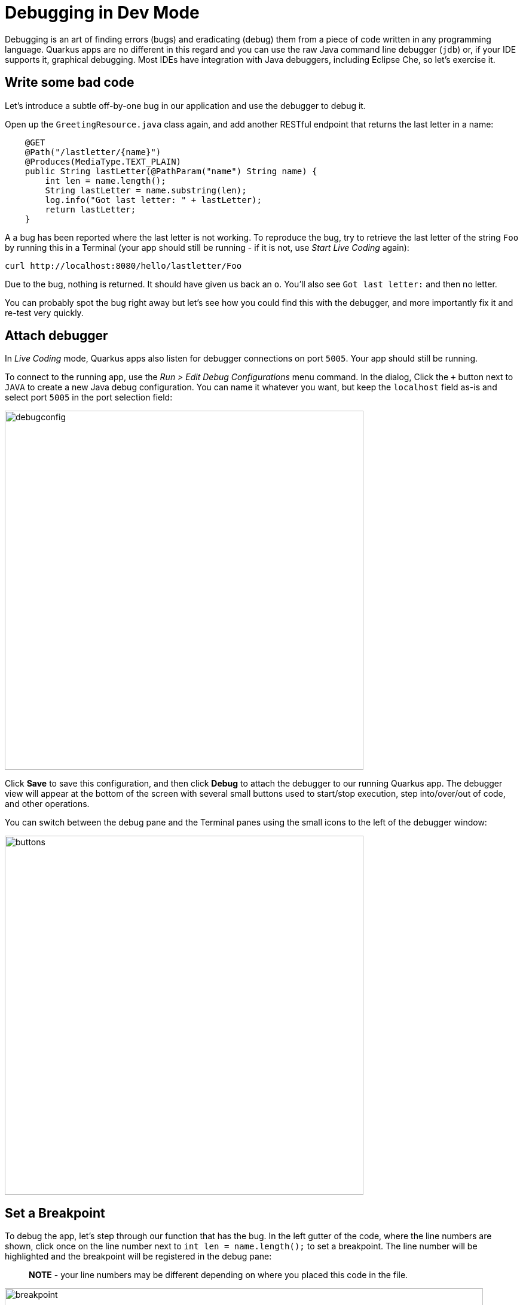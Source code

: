 = Debugging in Dev Mode
:experimental:

Debugging is an art of finding errors (bugs) and eradicating (debug) them from a piece of code written in any programming language. Quarkus apps are no different in this regard and you can use the raw Java command line debugger (`jdb`) or, if your IDE supports it, graphical debugging. Most IDEs have integration with Java debuggers, including Eclipse Che, so let's exercise it.

== Write some bad code

Let's introduce a subtle off-by-one bug in our application and use the debugger to debug it.

Open up the `GreetingResource.java` class again, and add another RESTful endpoint that returns the last letter in a name:

[source, java, role="copypaste"]
----
    @GET
    @Path("/lastletter/{name}")
    @Produces(MediaType.TEXT_PLAIN)
    public String lastLetter(@PathParam("name") String name) {
        int len = name.length();
        String lastLetter = name.substring(len);
        log.info("Got last letter: " + lastLetter);
        return lastLetter;
    }
----

A a bug has been reported where the last letter is not working. To reproduce the bug, try to retrieve the last letter of the string `Foo` by running this in a Terminal (your app should still be running - if it is not, use _Start Live Coding_ again):

[source,sh,role="copypaste"]
----
curl http://localhost:8080/hello/lastletter/Foo
----

Due to the bug, nothing is returned. It should have given us back an `o`. You'll also see `Got last letter:` and then no letter.

You can probably spot the bug right away but let's see how you could find this with the debugger, and more importantly fix it and re-test very quickly.

== Attach debugger

In _Live Coding_ mode, Quarkus apps also listen for debugger connections on port `5005`. Your app should still be running.

To connect to the running app, use the _Run > Edit Debug Configurations_ menu command. In the dialog, Click the `+` button next to `JAVA` to create a new Java debug configuration. You can name it whatever you want, but keep the `localhost` field as-is and select port `5005` in the port selection field:

image::debugconfig.png[debugconfig,600]

Click **Save** to save this configuration, and then click **Debug** to attach the debugger to our running Quarkus app. The debugger view will appear at the bottom of the screen with several small buttons used to start/stop execution, step into/over/out of code, and other operations.

You can switch between the debug pane and the Terminal panes using the small icons to the left of the debugger window:

image::buttons.png[buttons, 600]

== Set a Breakpoint

To debug the app, let's step through our function that has the bug. In the left gutter of the code, where the line numbers are shown, click once on the line number next to `int len = name.length();` to set a breakpoint. The line number will be highlighted and the breakpoint will be registered in the debug pane:

> **NOTE** - your line numbers may be different depending on where you placed this code in the file.

image::break.png[breakpoint,800]

== Trigger the bug

Now that we have a breakpoint, go back to Terminals with the Terminal button. In the Terminal issue the same `curl` command as before:

[source, sh, role="copypaste"]
----
curl http://localhost:8080/hello/lastletter/foo
----

This time, the command will appear to hang as the breakpoint has been reached. The line where you set the breakpoint will be highlighted. Click the Debugger button to go back to the debugger, which has paused the execution at the breakpoint:

image::breakreached.png[breakpointreached]

You will see three main sections of the debug view:

* **Breakpoints** - This lists the breakpoints you've set. Each Breakpoint can be further configured, or selectively disabled, by right-clicking on the breakpoint in the breakpoint list.

* **Frames** - This is an ordered list of _stack frames_ showing the path through the code from the beginning of the thread to the current location in our code.

* **Variables** - Here you can see the value of local variables in the selected stack frame. In our code we have no local variables defined yet, but once we start stepping through the code, newly defined variables (like `len`) will appear here.

You can use the various buttons to step across code:

image::debugbuttons.png[debugbuttons, 800]

Step over the current line by clicking **Step Over**. This will fully execute the current line, and advance to the next line in the code and stop again. (You could also step _into_ methods for deeper debugging).

At this point, `len` is defined (and listed on the right side):

image::len.png[length, 800]

Click **Step Over** again, which executes the line to grab the last letter using `len` an offset to the `substring` method. See the bug? Look at the value of `lastLetter` in the variables list on the right - it's empty!

We need to pass an offset that is one _before_ the end, to get the last letter.

Click the **Resume** button to let the method continue, log the erroneous value to the console, and return the value (your `curl` command has probably timed out by now).

== Fix the bug

Fix the code by changing the line that calls `substring()` to read:

[source, java, role="copypaste"]
----
        String lastLetter = name.substring(len - 1);
----

With the bug fixed, re-trigger the method by running the `curl` command again in a Terminal:

[source, sh, role="copypaste"]
----
curl http://localhost:8080/hello/lastletter/foo
----

The breakpoint will be hit once again. Step over the lines to verify the value of `lastLetter` is correct and you see a proper `Got last letter: o` on the console. before the method returns. You've fixed the bug!

[WARNING]
====
Occasionally the debugger gets disconnected from the running app. If your breakpoints aren't being hit, try to click the **End Debug Session** button, and then use the _Run > Debug > Debug 'Remote Java'_ menu command to re-connect the debugger, and re-trigger the code.
====

Remove the breakpoint by clicking on the line number again to de-highlight it.  Run the `curl` command once more to see the full bugfix which should return the last letter of the generated name now: You should see `o`.

Click **End Debug Session** button to quit the debugging session.

== Congratulations!

Quarkus apps are just like any other Java app, so debugging is straightforward and supported by many IDEs and CLIs out there. Combined with Live Reload, it makes development quick and (relatively) painless!
